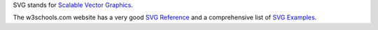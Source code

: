 SVG stands for `Scalable Vector Graphics`_. 

The w3schools.com website has a very good `SVG Reference`_ and 
a comprehensive list of `SVG Examples`_.

.. _SVG Reference: http://www.w3schools.com/svg/svg_reference.asp
.. _SVG Examples: http://www.w3schools.com/svg/svg_examples.asp
.. _Scalable Vector Graphics: http://en.wikipedia.org/wiki/Scalable_Vector_Graphics

